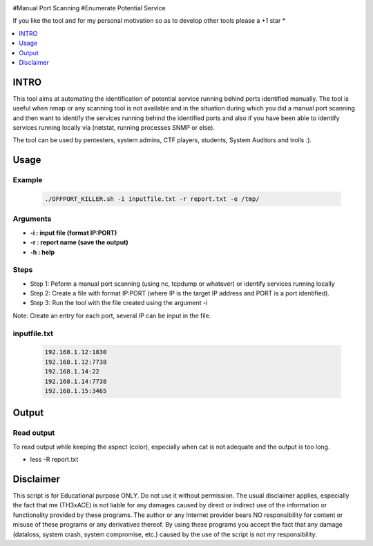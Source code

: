 .. raw:: html

   <h1 align="center">

.. raw:: html

   <br class="title">
   KILLER PROJECT
   <br>

.. image:: https://img.shields.io/github/last-commit/TH3xACE/OFFPORT_KILLER?style=plastic
   :target: https://github.com/TH3xACE/SUDO_KILLER
   :alt: Last Commit
	
.. raw:: html

   </h1>

#Manual Port Scanning #Enumerate Potential Service

If you like the tool and for my personal motivation so as to develop other tools please a +1 star *

.. contents:: 
    :local:
    :depth: 1

=============
INTRO
=============

This tool aims at automating the identification of potential service running behind ports identified manually. 
The tool is useful when nmap or any scanning tool is not available and in the situation during which you did 
a manual port scanning and then want to identify the services running behind the identified ports and also if you have been able to identify services running locally via (netstat, running processes SNMP or else).



The tool can be used by pentesters, system admins, CTF players, students, System Auditors and trolls :).

=============
Usage
=============

Example
--------------------------
 .. code-block:: console
 
 	./OFFPORT_KILLER.sh -i inputfile.txt -r report.txt -e /tmp/


Arguments
--------------------------
* **-i : input file (format IP:PORT)**
* **-r : report name (save the output)**
* **-h : help**

Steps
--------------------------
  
+ Step 1: Peform a manual port scanning (using nc, tcpdump or whatever) or identify services running locally
+ Step 2: Create a file with format IP:PORT (where IP is the target IP address and PORT is a port identified).    
+ Step 3: Run the tool with the file created using the argument -i                                           


Note: Create an entry for each port, several IP can be input in the file.


inputfile.txt
-------------------------
 .. code-block:: console
 
	192.168.1.12:1830
	192.168.1.12:7738
	192.168.1.14:22
	192.168.1.14:7738
	192.168.1.15:3465


=============
Output
=============
.. image:: ./screen-output.png
 	:alt: Project


Read output
-------------------------
To read output while keeping the aspect (color), especially when cat is not adequate and the output is too long.

.. code-block:: console
* less -R  report.txt

=============
Disclaimer
=============
This script is for Educational purpose ONLY. Do not use it without permission. The usual disclaimer applies, especially the fact that me (TH3xACE) is not liable for any damages 
caused by direct or indirect use of the information or functionality provided by these programs. The author or any Internet provider bears NO responsibility for content or misuse 
of these programs or any derivatives thereof. By using these programs you accept the fact that any damage (dataloss, system crash, system compromise, etc.) caused by the use of 
the script is not my responsibility.


